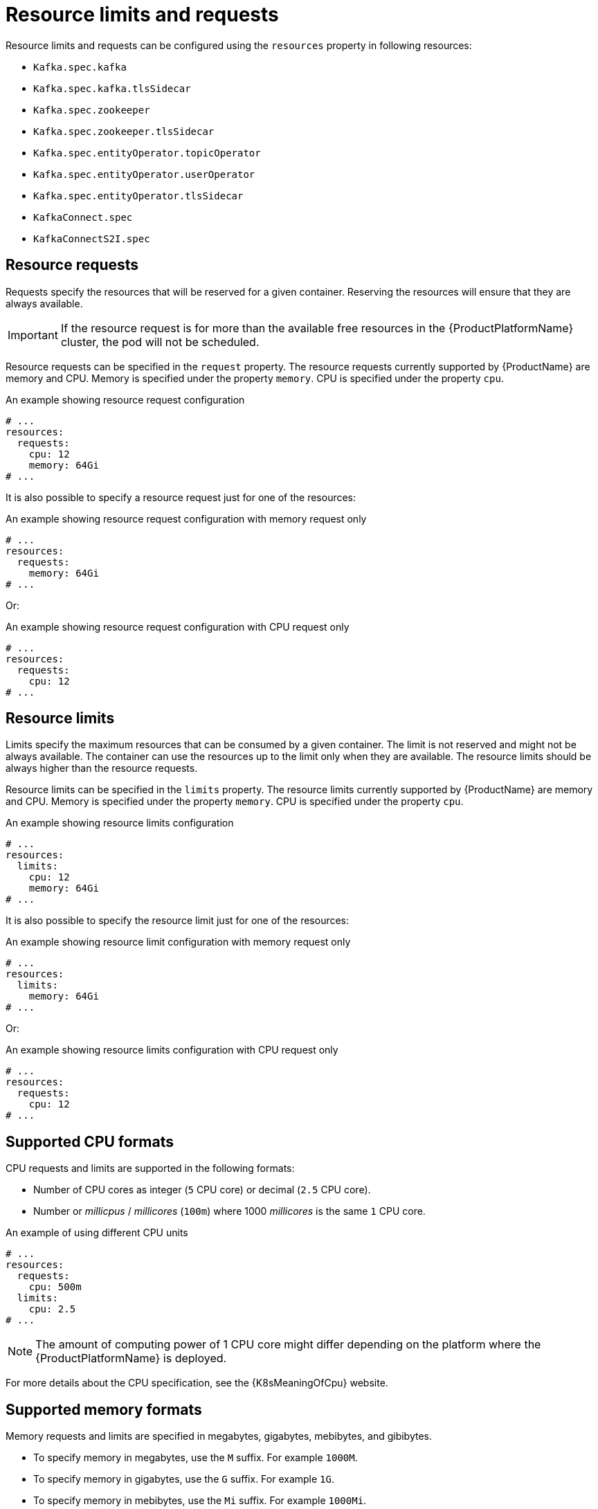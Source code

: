 // Module included in the following assemblies:
//
// assembly-resource-limits-and-requests.adoc

[id='ref-resource-limits-and-requests-{context}']
= Resource limits and requests

Resource limits and requests can be configured using the `resources` property in following resources:

* `Kafka.spec.kafka`
* `Kafka.spec.kafka.tlsSidecar`
* `Kafka.spec.zookeeper`
* `Kafka.spec.zookeeper.tlsSidecar`
* `Kafka.spec.entityOperator.topicOperator`
* `Kafka.spec.entityOperator.userOperator`
* `Kafka.spec.entityOperator.tlsSidecar`
* `KafkaConnect.spec`
* `KafkaConnectS2I.spec`

== Resource requests

Requests specify the resources that will be reserved for a given container.
Reserving the resources will ensure that they are always available.

IMPORTANT: If the resource request is for more than the available free resources in the {ProductPlatformName} cluster, the pod will not be scheduled.

Resource requests can be specified in the `request` property.
The resource requests currently supported by {ProductName} are memory and CPU.
Memory is specified under the property `memory`.
CPU is specified under the property `cpu`.

.An example showing resource request configuration
[source,yaml,subs="attributes+"]
----
# ...
resources:
  requests:
    cpu: 12
    memory: 64Gi
# ...
----

It is also possible to specify a resource request just for one of the resources:

.An example showing resource request configuration with memory request only
[source,yaml,subs="attributes+"]
----
# ...
resources:
  requests:
    memory: 64Gi
# ...
----

Or:

.An example showing resource request configuration with CPU request only
[source,yaml,subs="attributes+"]
----
# ...
resources:
  requests:
    cpu: 12
# ...
----

== Resource limits

Limits specify the maximum resources that can be consumed by a given container.
The limit is not reserved and might not be always available.
The container can use the resources up to the limit only when they are available.
The resource limits should be always higher than the resource requests.

Resource limits can be specified in the `limits` property.
The resource limits currently supported by {ProductName} are memory and CPU.
Memory is specified under the property `memory`.
CPU is specified under the property `cpu`.

.An example showing resource limits configuration
[source,yaml,subs="attributes+"]
----
# ...
resources:
  limits:
    cpu: 12
    memory: 64Gi
# ...
----

It is also possible to specify the resource limit just for one of the resources:

.An example showing resource limit configuration with memory request only
[source,yaml,subs="attributes+"]
----
# ...
resources:
  limits:
    memory: 64Gi
# ...
----

Or:

.An example showing resource limits configuration with CPU request only
[source,yaml,subs="attributes+"]
----
# ...
resources:
  requests:
    cpu: 12
# ...
----

== Supported CPU formats

CPU requests and limits are supported in the following formats:

* Number of CPU cores as integer (`5` CPU core) or decimal (`2.5` CPU core).
* Number or _millicpus_ / _millicores_ (`100m`) where 1000 _millicores_ is the same `1` CPU core.

.An example of using different CPU units
[source,yaml,subs="attributes+"]
----
# ...
resources:
  requests:
    cpu: 500m
  limits:
    cpu: 2.5
# ...
----

NOTE: The amount of computing power of 1 CPU core might differ depending on the platform where the {ProductPlatformName} is deployed.

For more details about the CPU specification, see the {K8sMeaningOfCpu} website.

== Supported memory formats

Memory requests and limits are specified in megabytes, gigabytes, mebibytes, and gibibytes.

* To specify memory in megabytes, use the `M` suffix. For example `1000M`.
* To specify memory in gigabytes, use the `G` suffix. For example `1G`.
* To specify memory in mebibytes, use the `Mi` suffix. For example `1000Mi`.
* To specify memory in gibibytes, use the `Gi` suffix. For example `1Gi`.

.An example of using different memory units
[source,yaml,subs="attributes+"]
----
# ...
resources:
  requests:
    memory: 512Mi
  limits:
    memory: 2Gi
# ...
----

For more details about the memory specification and additional supported units, see the {K8sMeaningOfMemory} website.

== Additional resources

* For more information about managing computing resources on {ProductPlatformName}, see {K8sManagingComputingResources}.